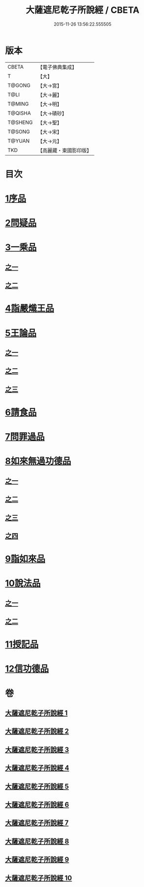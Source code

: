 #+TITLE: 大薩遮尼乾子所說經 / CBETA
#+DATE: 2015-11-26 13:56:22.555505
* 版本
 |     CBETA|【電子佛典集成】|
 |         T|【大】     |
 |    T@GONG|【大→宮】   |
 |      T@LI|【大→麗】   |
 |    T@MING|【大→明】   |
 |   T@QISHA|【大→磧砂】  |
 |   T@SHENG|【大→聖】   |
 |    T@SONG|【大→宋】   |
 |    T@YUAN|【大→元】   |
 |       TKD|【高麗藏・東國影印版】|

* 目次
* [[file:KR6d0111_001.txt::001-0317a6][1序品]]
* [[file:KR6d0111_001.txt::0318c6][2問疑品]]
* [[file:KR6d0111_001.txt::0319c20][3一乘品]]
** [[file:KR6d0111_001.txt::0319c20][之一]]
** [[file:KR6d0111_002.txt::002-0322b21][之二]]
* [[file:KR6d0111_002.txt::0327c20][4詣嚴熾王品]]
* [[file:KR6d0111_003.txt::003-0329b14][5王論品]]
** [[file:KR6d0111_003.txt::003-0329b14][之一]]
** [[file:KR6d0111_004.txt::004-0332c27][之二]]
** [[file:KR6d0111_005.txt::005-0337a27][之三]]
* [[file:KR6d0111_005.txt::0338c26][6請食品]]
* [[file:KR6d0111_005.txt::0339c14][7問罪過品]]
* [[file:KR6d0111_006.txt::006-0342a25][8如來無過功德品]]
** [[file:KR6d0111_006.txt::006-0342a25][之一]]
** [[file:KR6d0111_007.txt::007-0348a24][之二]]
** [[file:KR6d0111_008.txt::008-0352b17][之三]]
** [[file:KR6d0111_009.txt::009-0356c15][之四]]
* [[file:KR6d0111_009.txt::0359c16][9詣如來品]]
* [[file:KR6d0111_009.txt::0360a14][10說法品]]
** [[file:KR6d0111_009.txt::0360a14][之一]]
** [[file:KR6d0111_010.txt::010-0361b9][之二]]
* [[file:KR6d0111_010.txt::0361c27][11授記品]]
* [[file:KR6d0111_010.txt::0364b28][12信功德品]]
* 卷
** [[file:KR6d0111_001.txt][大薩遮尼乾子所說經 1]]
** [[file:KR6d0111_002.txt][大薩遮尼乾子所說經 2]]
** [[file:KR6d0111_003.txt][大薩遮尼乾子所說經 3]]
** [[file:KR6d0111_004.txt][大薩遮尼乾子所說經 4]]
** [[file:KR6d0111_005.txt][大薩遮尼乾子所說經 5]]
** [[file:KR6d0111_006.txt][大薩遮尼乾子所說經 6]]
** [[file:KR6d0111_007.txt][大薩遮尼乾子所說經 7]]
** [[file:KR6d0111_008.txt][大薩遮尼乾子所說經 8]]
** [[file:KR6d0111_009.txt][大薩遮尼乾子所說經 9]]
** [[file:KR6d0111_010.txt][大薩遮尼乾子所說經 10]]

